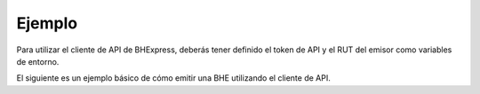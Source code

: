 Ejemplo
=======

Para utilizar el cliente de API de BHExpress, deberás tener definido el token de API y el RUT del emisor como variables de entorno. 

.. seealso::
    Para más información sobre este paso, referirse al la guía en Configuración.

El siguiente es un ejemplo básico de cómo emitir una BHE utilizando el cliente de API.

.. code-block:: php
    <?php

    # Definición de directorio autoload. Necesario si se usa la versión de GitHub.
    require_once __DIR__ . '/vendor/autoload.php';

    # Importaciones del cliente de API de BHExpress
    use bhexpress\api_client\ApiClient;

    # Instancia de cliente.
    $client = new ApiClient();
    # RUT del emisor.
    $emisor_rut = "12345678-9";
    # Fecha de emisión de BHE.
    $fecha_emis = date('Y-m-d');
    # Recurso a consumir.
    $url = '/bhe/emitir';

    # Datos de la boleta a ser emitida.
    $datos_boleta = [
        'Encabezado' => [
            'IdDoc' => [
                'FchEmis' => $fecha_emis,
                'TipoRetencion' => 1,
            ],
            'Emisor' => [
                'RUTEmisor' => $emisor_rut
            ],
            'Receptor' => [
                'RUTRecep' => '66666666-6',
                'RznSocRecep' => 'Receptor generico',
                'DirRecep' => 'Santa Cruz',
                'CmnaRecep' => 'Santa Cruz'
            ]
        ],
        'Detalle' => [
            [
                'NmbItem' => 'Item con monto final solamente (lo básico en SII)',
                'MontoItem' => 100
            ],
            [
                'CdgItem' => 'CASO2',
                'NmbItem' => 'Se agrega código al item',
                'MontoItem' => 300
            ],
            [
                'NmbItem' => 'Se agrega cantidad al item (se indica precio unitario)',
                'QtyItem' => 1,
                'PrcItem' => 120
            ],
            [
                'NmbItem' => 'Se agrega cantidad al item (se indica precio unitario)',
                'QtyItem' => 0.5,
                'PrcItem' => 120
            ],
            [
                'CdgItem' => 'CASO2',
                'NmbItem' => 'Se agrega código y cantidad al item (se indica precio unitario)',
                'QtyItem' => 2,
                'PrcItem' => 250
            ],
            [
                'CdgItem' => 'COMPLETO',
                'NmbItem' => 'Caso más completo, con código, cantidad, precio unitario y descuento en porcentaje',
                'QtyItem' => 10,
                'PrcItem' => 75,
                'DescuentoPct' => 10
            ],
            [
                'CdgItem' => 'COMPLETO',
                'NmbItem' => 'Caso más completo, con codigo, cantidad, precio unitario y descuento en monto fijo',
                'QtyItem' => 10,
                'PrcItem' => 75,
                'DescuentoMonto' => 50
            ],
            [
                'NmbItem' => 'En este caso el MontoItem es descartado por que va cantidad y precio unitario',
                'QtyItem' => 2,
                'PrcItem' => 10,
                'MontoItem' => 100
            ]
        ]
    ];

    # Respuesta de solicitud HTTP (POST) de emisión de boleta.
    $response = $client->post($url, $datos_boleta);

    # Despliegue del resultado.
    echo "\n", $response->getStatusCode();
    echo "\nEMISION BOLETA: \n";
    echo "\n",$response->getBody(),"\n";

.. seealso::
    Para saber más sobre los parámetros posibles y el cómo consumir las API, referirse a la `documentación de BHExpress. <https://developers.bhexpress.cl/>`_
